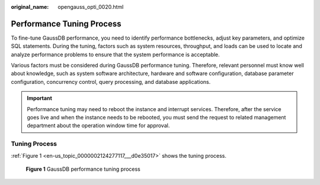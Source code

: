 :original_name: opengauss_opti_0020.html

.. _opengauss_opti_0020:

Performance Tuning Process
==========================

To fine-tune GaussDB performance, you need to identify performance bottlenecks, adjust key parameters, and optimize SQL statements. During the tuning, factors such as system resources, throughput, and loads can be used to locate and analyze performance problems to ensure that the system performance is acceptable.

Various factors must be considered during GaussDB performance tuning. Therefore, relevant personnel must know well about knowledge, such as system software architecture, hardware and software configuration, database parameter configuration, concurrency control, query processing, and database applications.

.. important::

   Performance tuning may need to reboot the instance and interrupt services. Therefore, after the service goes live and when the instance needs to be rebooted, you must send the request to related management department about the operation window time for approval.

Tuning Process
--------------

:ref:`Figure 1 <en-us_topic_0000002124277117___d0e35017>` shows the tuning process.

.. _en-us_topic_0000002124277117___d0e35017:

.. figure:: /_static/images/en-us_image_0000002088677854.png
   :alt: **Figure 1** GaussDB performance tuning process

   **Figure 1** GaussDB performance tuning process
